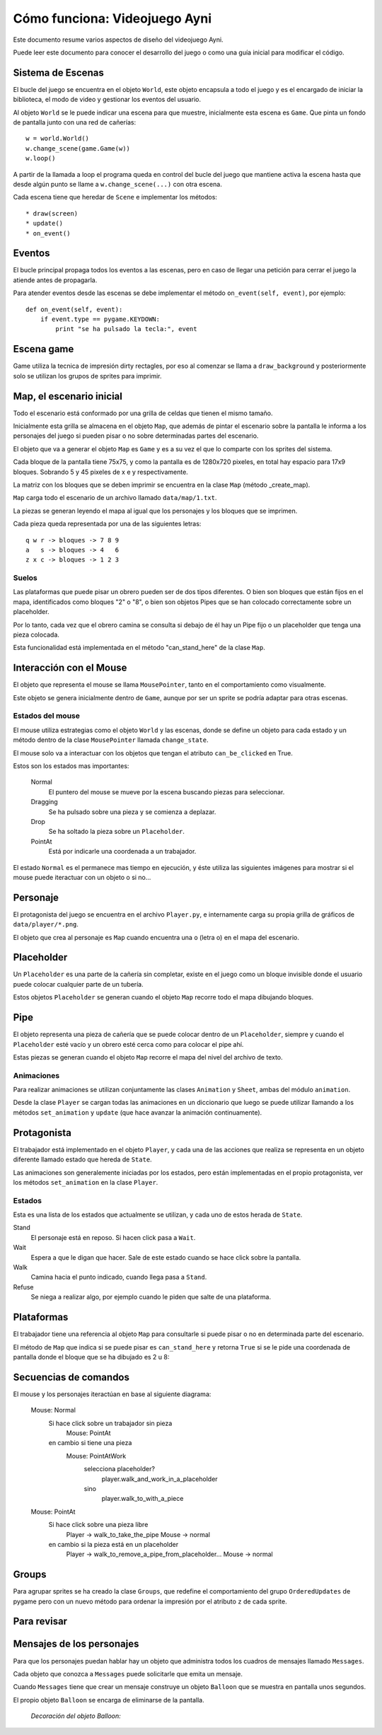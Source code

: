 Cómo funciona: Videojuego Ayni
==============================

Este documento resume varios aspectos de diseño del videojuego
Ayni.

Puede leer este documento para conocer el desarrollo del juego
o como una guía inicial para modificar el código.



Sistema de Escenas
------------------

El bucle del juego se encuentra en el objeto ``World``, este objeto
encapsula a todo el juego y es el encargado de iniciar la biblioteca, el
modo de video y gestionar los eventos del usuario.

Al objeto ``World`` se le puede indicar una escena para que muestre, inicialmente
esta escena es ``Game``. Que pinta un fondo de pantalla junto con una red
de cañerías::

    w = world.World()
    w.change_scene(game.Game(w))
    w.loop()

A partir de la llamada a loop el programa queda en control del bucle del
juego que mantiene activa la escena hasta que desde algún punto se llame
a ``w.change_scene(...)`` con otra escena.

Cada escena tiene que heredar de ``Scene`` e implementar los métodos::

    * draw(screen)
    * update()
    * on_event()


Eventos
-------

El bucle principal propaga todos los eventos a las escenas, pero en caso de
llegar una petición para cerrar el juego la atiende antes de propagarla.

Para atender eventos desde las escenas se debe implementar el método
``on_event(self, event)``, por ejemplo::


    def on_event(self, event):
        if event.type == pygame.KEYDOWN:
            print "se ha pulsado la tecla:", event




Escena game
-----------

Game utiliza la tecnica de impresión dirty rectagles, por eso
al comenzar se llama a ``draw_background`` y posteriormente
solo se utilizan los grupos de sprites para imprimir.


Map, el escenario inicial
-------------------------

Todo el escenario está conformado por una grilla de celdas que tienen
el mismo tamaño.

Inicialmente esta grilla se almacena en el objeto ``Map``, que además
de pintar el escenario sobre la pantalla le informa a los personajes
del juego si pueden pisar o no sobre determinadas partes del escenario.

El objeto que va a generar el objeto ``Map`` es ``Game`` y es a su
vez el que lo comparte con los sprites del sistema.

Cada bloque de la pantalla tiene 75x75, y como la pantalla es
de 1280x720 pixeles, en total hay espacio para 17x9 bloques. Sobrando
5 y 45 pixeles de x e y respectivamente.

La matriz con los bloques que se deben imprimir se encuentra en la
clase ``Map`` (método _create_map).

``Map`` carga todo el escenario de un archivo llamado ``data/map/1.txt``.

La piezas se generan leyendo el mapa al igual que los personajes y
los bloques que se imprimen.

Cada pieza queda representada por una de las siguientes letras::

    q w r -> bloques -> 7 8 9
    a   s -> bloques -> 4   6
    z x c -> bloques -> 1 2 3


Suelos
______

Las plataformas que puede pisar un obrero pueden ser de dos
tipos diferentes. O bien son bloques que están fijos en el
mapa, identificados como bloques "2" o "8", o bien son
objetos Pipes que se han colocado correctamente sobre un
placeholder.


.. image:: suelos.png

Por lo tanto, cada vez que el obrero camina se consulta si
debajo de él hay un Pipe fijo o un placeholder que tenga una
pieza colocada.

Esta funcionalidad está implementada en el método 
"can_stand_here" de la clase ``Map``.


Interacción con el Mouse
------------------------

El objeto que representa el mouse se llama ``MousePointer``, tanto
en el comportamiento como visualmente.

Este objeto se genera inicialmente dentro de ``Game``, aunque por ser
un sprite se podría adaptar para otras escenas.


Estados del mouse
_________________

El mouse utiliza estrategias como el objeto ``World`` y las escenas, donde
se define un objeto para cada estado y un método dentro de la clase ``MousePointer``
llamada ``change_state``.

El mouse solo va a interactuar con los objetos que tengan el atributo
``can_be_clicked`` en True.

Estos son los estados mas importantes:

    Normal
        El puntero del mouse se mueve por la escena buscando piezas para seleccionar.
    Dragging
        Se ha pulsado sobre una pieza y se comienza a deplazar.
    Drop
        Se ha soltado la pieza sobre un ``Placeholder``.
    PointAt
        Está por indicarle una coordenada a un trabajador.



El estado ``Normal`` es el permanece mas tiempo en ejecución, y éste utiliza
las siguientes imágenes para mostrar si el mouse puede iteractuar con un
objeto o si no...

.. image:: ../data/mouse.png

.. image:: ../data/over.png



Personaje
---------

El protagonista del juego se encuentra en el archivo ``Player.py``, e
internamente carga su propia grilla de gráficos de ``data/player/*.png``.

El objeto que crea al personaje es ``Map`` cuando encuentra
una ``o`` (letra o) en el mapa del escenario.



Placeholder
-----------

Un ``Placeholder`` es una parte de la cañería sin completar, existe
en el juego como un bloque invisible donde el usuario puede colocar
cualquier parte de un tubería.

Estos objetos ``Placeholder`` se generan cuando el objeto ``Map`` recorre
todo el mapa dibujando bloques.


Pipe
----

El objeto representa una pieza de cañería que se puede colocar dentro
de un ``Placeholder``, siempre y cuando el ``Placeholder`` esté vacío
y un obrero esté cerca como para colocar el pipe ahí.


.. image:: ../data/front_pipes/1.png
.. image:: ../data/front_pipes/2.png
.. image:: ../data/front_pipes/3.png
.. image:: ../data/front_pipes/4.png


Estas piezas se generan cuando el objeto ``Map`` recorre el mapa
del nivel del archivo de texto.


Animaciones
___________


Para realizar animaciones se utilizan conjuntamente las clases ``Animation`` y
``Sheet``, ambas del módulo ``animation``.

Desde la clase ``Player`` se cargan todas las animaciones en un diccionario que
luego se puede utilizar llamando a los métodos ``set_animation`` y ``update`` (que
hace avanzar la animación continuamente).




Protagonista
------------

El trabajador está implementado en el objeto ``Player``, y cada una
de las acciones que realiza se representa en un objeto diferente llamado
estado que hereda de ``State``.

Las animaciones son generalemente iniciadas por los estados, pero están
implementadas en el propio protagonista, ver los métodos ``set_animation``
en la clase ``Player``.


Estados
_______

Esta es una lista de los estados que actualmente se utilizan, y cada uno
de estos herada de ``State``.

Stand
    El personaje está en reposo. Si hacen click pasa a ``Wait``.
Wait
    Espera a que le digan que hacer. Sale de este estado cuando se hace click sobre la pantalla.
Walk
    Camina hacia el punto indicado, cuando llega pasa a ``Stand``.
Refuse
    Se niega a realizar algo, por ejemplo cuando le piden que salte de una plataforma.



Plataformas
-----------

El trabajador tiene una referencia al objeto ``Map`` para consultarle
si puede pisar o no en determinada parte del escenario.

El método de ``Map`` que indica si se puede pisar es ``can_stand_here``
y retorna ``True`` si se le pide una coordenada de pantalla donde 
el bloque que se ha dibujado es 2 u 8:

.. image:: data/2.png

.. image:: data/8.png



Secuencias de comandos
----------------------

El mouse y los personajes iteractúan en base al siguiente diagrama:


    Mouse: Normal
        Si hace click sobre un trabajador sin pieza
            Mouse: PointAt
        en cambio si tiene una pieza
            Mouse: PointAtWork
                selecciona placeholder?
                    player.walk_and_work_in_a_placeholder
                sino
                    player.walk_to_with_a_piece

    Mouse: PointAt
        Si hace click sobre una pieza libre
            Player -> walk_to_take_the_pipe
            Mouse -> normal
        en cambio si la pieza está en un placeholder
            Player -> walk_to_remove_a_pipe_from_placeholder...
            Mouse -> normal


Groups
------

Para agrupar sprites se ha creado la clase ``Groups``, que
redefine el comportamiento del grupo ``OrderedUpdates`` de pygame
pero con un nuevo método para ordenar la impresión por el atributo
``z`` de cada sprite.


Para revisar
------------







Mensajes de los personajes
--------------------------

Para que los personajes puedan hablar hay un objeto que administra
todos los cuadros de mensajes llamado ``Messages``.

Cada objeto que conozca a ``Messages`` puede solicitarle que emita
un mensaje.

Cuando ``Messages`` tiene que crear un mensaje construye un objeto
``Balloon`` que se muestra en pantalla unos segundos.

El propio objeto ``Balloon`` se encarga de eliminarse de la pantalla.

    *Decoración del objeto Balloon:*

    .. image:: data/balloon.png
